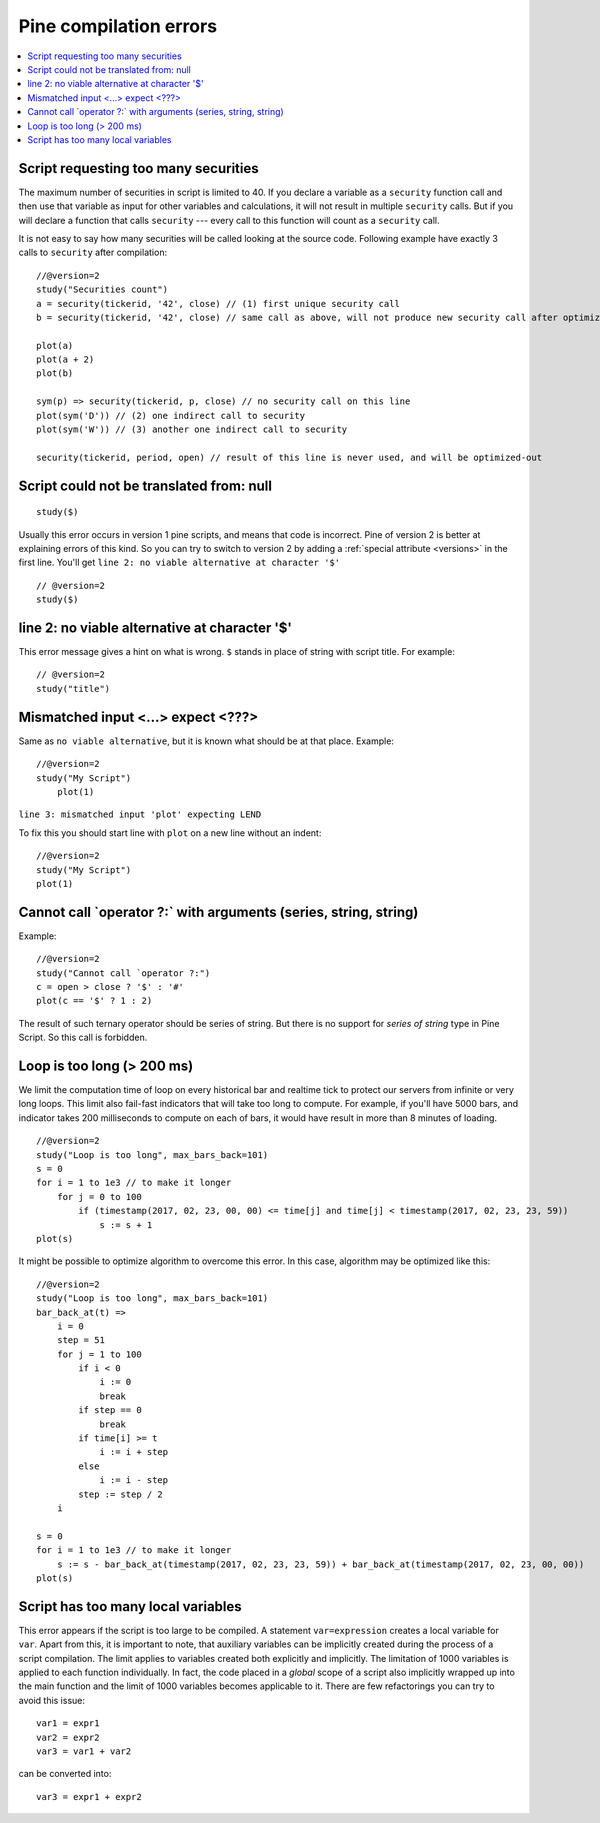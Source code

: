 Pine compilation errors
=======================

.. contents:: :local:
    :depth: 2

Script requesting too many securities
-------------------------------------

The maximum number of securities in script is limited to 40. If you
declare a variable as a ``security`` function call and then use that variable as
input for other variables and calculations, it will not result in
multiple ``security`` calls. But if you will declare a function that calls
``security`` --- every call to this function will count as a ``security`` call.

It is not easy to say how many securities will be called looking at the
source code. Following example have exactly 3 calls to ``security``
after compilation:

::

    //@version=2
    study("Securities count")
    a = security(tickerid, '42', close) // (1) first unique security call
    b = security(tickerid, '42', close) // same call as above, will not produce new security call after optimizations

    plot(a)
    plot(a + 2)
    plot(b)

    sym(p) => security(tickerid, p, close) // no security call on this line
    plot(sym('D')) // (2) one indirect call to security
    plot(sym('W')) // (3) another one indirect call to security

    security(tickerid, period, open) // result of this line is never used, and will be optimized-out


Script could not be translated from: null
-----------------------------------------

::

    study($)

Usually this error occurs in version 1 pine scripts, and means that code
is incorrect. Pine of version 2 is better at
explaining errors of this kind. So you can try to switch to version 2 by
adding a :ref:`special attribute <versions>` in the first line. You'll get
``line 2: no viable alternative at character '$'``

::

    // @version=2
    study($)

line 2: no viable alternative at character '$'
----------------------------------------------

This error message gives a hint on what is wrong. ``$`` stands in place
of string with script title. For example::

    // @version=2
    study("title")


Mismatched input <...> expect <???>
-----------------------------------

Same as ``no viable alternative``, but it is known what should be at that
place. Example::

    //@version=2
    study("My Script")
        plot(1)

``line 3: mismatched input 'plot' expecting LEND``

To fix this you should start line with ``plot`` on a new line without an
indent::

    //@version=2
    study("My Script")
    plot(1)

Cannot call \`operator ?:\` with arguments (series, string, string)
-------------------------------------------------------------------

Example::

    //@version=2
    study("Cannot call `operator ?:")
    c = open > close ? '$' : '#'
    plot(c == '$' ? 1 : 2)

The result of such ternary operator should be series of string. But
there is no support for *series of string* type in Pine Script. So this call
is forbidden.

Loop is too long (> 200 ms)
---------------------------

We limit the computation time of loop on every historical bar and
realtime tick to protect our servers from infinite or very long loops.
This limit also fail-fast indicators that will take too long to compute.
For example, if you'll have 5000 bars, and indicator takes 200 milliseconds to
compute on each of bars, it would have result in more than 8 minutes of
loading.

::

    //@version=2
    study("Loop is too long", max_bars_back=101)
    s = 0
    for i = 1 to 1e3 // to make it longer
        for j = 0 to 100
            if (timestamp(2017, 02, 23, 00, 00) <= time[j] and time[j] < timestamp(2017, 02, 23, 23, 59))
                s := s + 1
    plot(s)

It might be possible to optimize algorithm to overcome this error. In
this case, algorithm may be optimized like this:

::

    //@version=2
    study("Loop is too long", max_bars_back=101)
    bar_back_at(t) =>
        i = 0
        step = 51
        for j = 1 to 100
            if i < 0
                i := 0
                break
            if step == 0
                break
            if time[i] >= t
                i := i + step
            else
                i := i - step
            step := step / 2
        i

    s = 0
    for i = 1 to 1e3 // to make it longer
        s := s - bar_back_at(timestamp(2017, 02, 23, 23, 59)) + bar_back_at(timestamp(2017, 02, 23, 00, 00))
    plot(s)

Script has too many local variables
-----------------------------------

This error appears if the script is too large to be compiled. A
statement ``var=expression`` creates a local variable for ``var``. Apart
from this, it is important to note, that auxiliary variables can be
implicitly created during the process of a script compilation. The limit
applies to variables created both explicitly and implicitly. The
limitation of 1000 variables is applied to each function individually.
In fact, the code placed in a *global* scope of a script also implicitly
wrapped up into the main function and the limit of 1000 variables
becomes applicable to it. There are few refactorings you can try to
avoid this issue::

    var1 = expr1
    var2 = expr2
    var3 = var1 + var2

can be сonverted into::

    var3 = expr1 + expr2

